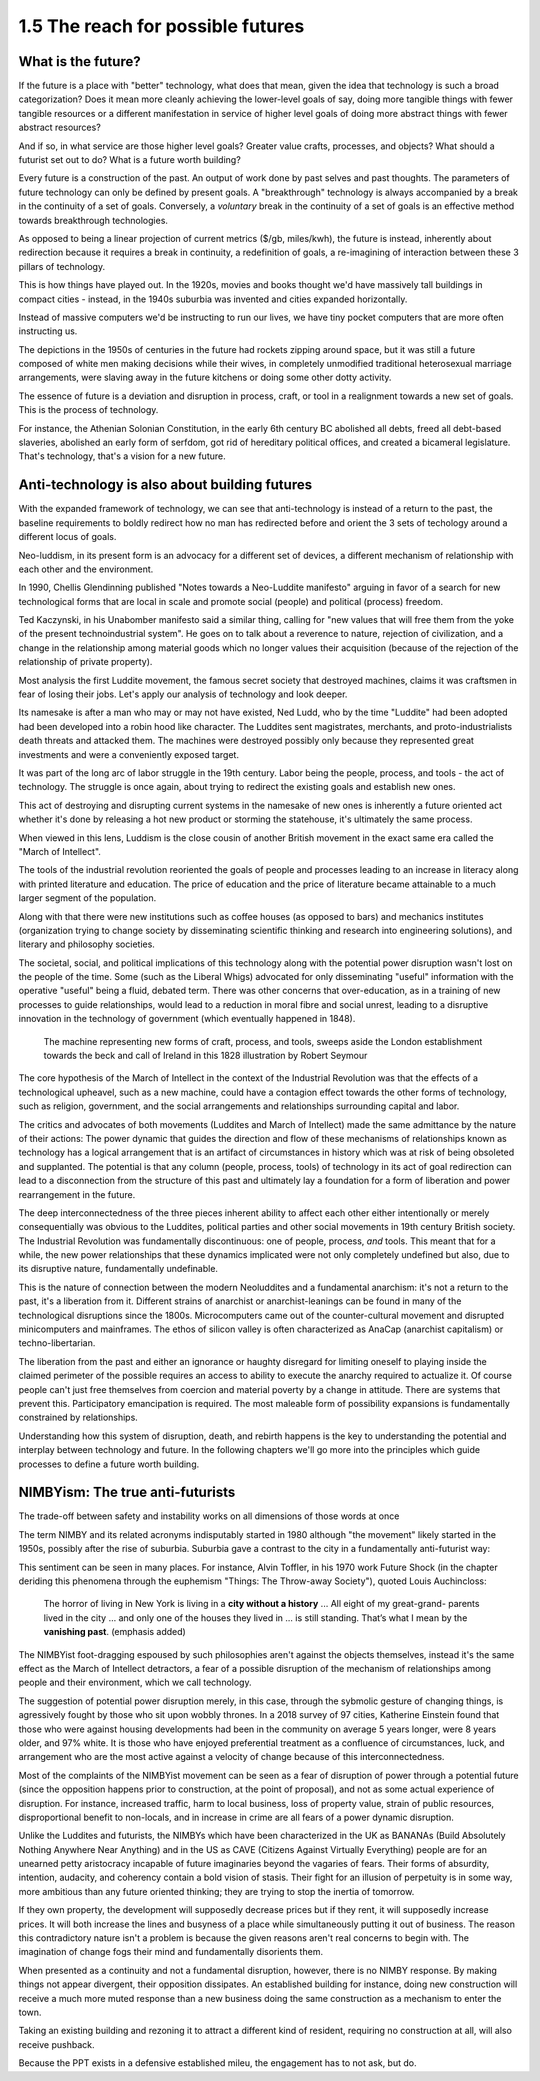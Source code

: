 1.5 The reach for possible futures
----------------------------------

What is the future?
===================

If the future is a place with "better" technology, what does that mean, given the idea that technology is such a broad categorization? Does it mean more cleanly achieving the lower-level goals of say, doing more tangible things with fewer tangible resources or a different manifestation in service of higher level goals of doing more abstract things with fewer abstract resources?

And if so, in what service are those higher level goals? Greater value crafts, processes, and objects? What should a futurist set out to do? What is a future worth building?

Every future is a construction of the past. An output of work done by past selves and past thoughts. The parameters of future technology can only be defined by present goals. A "breakthrough" technology is always accompanied by a break in the continuity of a set of goals.  Conversely, a *voluntary* break in the continuity of a set of goals is an effective method towards breakthrough technologies.

As opposed to being a linear projection of current metrics ($/gb, miles/kwh), the future is instead, inherently about redirection because it requires a break in continuity, a redefinition of goals, a re-imagining of interaction between these 3 pillars of technology.

This is how things have played out. In the 1920s, movies and books thought we'd have massively tall buildings in compact cities - instead, in the 1940s suburbia was invented and cities expanded horizontally.

Instead of massive computers we'd be instructing to run our lives, we have tiny pocket computers that are more often instructing us.

The depictions in the 1950s of centuries in the future had rockets zipping around space, but it was still a future composed of white men making decisions while their wives, in completely unmodified traditional heterosexual marriage arrangements, were slaving away in the future kitchens or doing some other dotty activity.

The essence of future is a deviation and disruption in process, craft, or tool in a realignment towards a new set of goals. This is the process of technology.

For instance, the Athenian Solonian Constitution, in the early 6th century BC abolished all debts, freed all debt-based slaveries, abolished an early form of serfdom, got rid of hereditary political offices, and created a bicameral legislature. That's technology, that's a vision for a new future.

Anti-technology is also about building futures
==============================================

With the expanded framework of technology, we can see that anti-technology is instead of a return to the past, the baseline requirements to boldly redirect how no man has redirected before and orient the 3 sets of techology around a different locus of goals.

Neo-luddism, in its present form is an advocacy for a different set of devices, a different mechanism of relationship with each other and the environment.

In 1990, Chellis Glendinning published "Notes towards a Neo-Luddite manifesto" arguing in favor of a search for new technological forms that are local in scale and promote social (people) and political (process) freedom.

Ted Kaczynski, in his Unabomber manifesto said a similar thing, calling for "new values that will free them from the yoke of the present technoindustrial system". He goes on to talk about a reverence to nature, rejection of civilization, and a change in the relationship among material goods which no longer values their acquisition (because of the rejection of the relationship of private property).

Most analysis the first Luddite movement, the famous secret society that destroyed machines, claims it was craftsmen in fear of losing their jobs. Let's apply our analysis of technology and look deeper.

Its namesake is after a man who may or may not have existed, Ned Ludd, who by the time "Luddite" had been adopted had been developed into a robin hood like character.  The Luddites sent magistrates, merchants, and proto-industrialists death threats and attacked them. The machines were destroyed possibly only because they represented great investments and were a conveniently exposed target.

It was part of the long arc of labor struggle in the 19th century.  Labor being the people, process, and tools - the act of technology. The struggle is once again, about trying to redirect the existing goals and establish new ones.

This act of destroying and disrupting current systems in the namesake of new ones is inherently a future oriented act whether it's done by releasing a hot new product or storming the statehouse, it's ultimately the same process.

When viewed in this lens, Luddism is the close cousin of another British movement in the exact same era called the "March of Intellect".

The tools of the industrial revolution reoriented the goals of people and processes leading to an increase in literacy along with printed literature and education. The price of education and the price of literature became attainable to a much larger segment of the population.

Along with that there were new institutions such as coffee houses (as opposed to bars) and mechanics institutes (organization trying to change society by disseminating scientific thinking and research into engineering solutions), and literary and philosophy societies.

The societal, social, and political implications of this technology along with the potential power disruption wasn't lost on the people of the time. Some (such as the Liberal Whigs) advocated for only disseminating "useful" information with the operative "useful" being a fluid, debated term.  There was other concerns that over-education, as in a training of new processes to guide relationships, would lead to a reduction in moral fibre and social unrest, leading to a disruptive innovation in the technology of government (which eventually happened in 1848).

.. figure:: /assets/march_of_intellect.jpg
   :alt: March of intellect
   
   The machine representing new forms of craft, process, and tools, sweeps aside the London establishment towards the beck and call of Ireland in this 1828 illustration by Robert Seymour

The core hypothesis of the March of Intellect in the context of the Industrial Revolution was that the effects of a technological upheavel, such as a new machine, could have a contagion effect towards the other forms of technology, such as religion, government, and the social arrangements and relationships surrounding capital and labor.  

The critics and advocates of both movements (Luddites and March of Intellect) made the same admittance by the nature of their actions: The power dynamic that guides the direction and flow of these mechanisms of relationships known as technology has a logical arrangement that is an artifact of circumstances in history which was at risk of being obsoleted and supplanted. The potential is that any column (people, process, tools) of technology in its act of goal redirection can lead to a disconnection from the structure of this past and ultimately lay a foundation for a form of liberation and power rearrangement in the future.

The deep interconnectedness of the three pieces inherent ability to affect each other either intentionally or merely consequentially was obvious to the Luddites, political parties and other social movements in 19th century British society. The Industrial Revolution was fundamentally discontinuous: one of people, process, *and* tools. This meant that for a while, the new power relationships that these dynamics implicated were not only completely undefined but also, due to its disruptive nature, fundamentally undefinable.

This is the nature of connection between the modern Neoluddites and a fundamental anarchism: it's not a return to the past, it's a liberation from it. Different strains of anarchist or anarchist-leanings can be found in many of the technological disruptions since the 1800s. Microcomputers came out of the counter-cultural movement and disrupted minicomputers and mainframes. The ethos of silicon valley is often characterized as AnaCap (anarchist capitalism) or techno-libertarian. 

The liberation from the past and either an ignorance or haughty disregard for limiting oneself to playing inside the claimed perimeter of the possible requires an access to ability to execute the anarchy required to actualize it.  Of course people can't just free themselves from coercion and material poverty by a change in attitude. There are systems that prevent this. Participatory emancipation is required. The most maleable form of possibility expansions is fundamentally constrained by relationships.

Understanding how this system of disruption, death, and rebirth happens is the key to understanding the potential and interplay between technology and future. In the following chapters we'll go more into the principles which guide processes to define a future worth building.

NIMBYism: The true anti-futurists
=================================

The trade-off between safety and instability works on all dimensions of those words at once

The term NIMBY and its related acronyms indisputably started in 1980 although "the movement" likely started in the 1950s, possibly after the rise of suburbia.  Suburbia gave a contrast to the city in a fundamentally anti-futurist way:

This sentiment can be seen in many places. For instance, Alvin Toffler, in his 1970 work Future Shock (in the chapter deriding this phenomena through the euphemism "Things: The Throw-away Society"), quoted Louis Auchincloss:

  The horror of living in New York is living in a **city without a history** ... All eight of my great-grand-
  parents lived in the city ... and only one of the
  houses they lived in ... is still standing. That’s what
  I mean by the **vanishing past**. (emphasis added)

The NIMBYist foot-dragging espoused by such philosophies aren't against the objects themselves, instead it's the same effect as the March of Intellect detractors, a fear of a possible disruption of the mechanism of relationships among people and their environment, which we call technology. 

The suggestion of potential power disruption merely, in this case, through the sybmolic gesture of changing things, is agressively fought by those who sit upon wobbly thrones. In a 2018 survey of 97 cities, Katherine Einstein found that those who were against housing developments had been in the community on average 5 years longer, were 8 years older, and 97% white. It is those who have enjoyed preferential treatment as a confluence of circumstances, luck, and arrangement who are the most active against a velocity of change because of this interconnectedness.

Most of the complaints of the NIMBYist movement can be seen as a fear of disruption of power through a potential future (since the opposition happens prior to construction, at the point of proposal), and not as some actual experience of disruption. For instance, increased traffic, harm to local business, loss of property value, strain of public resources, disproportional benefit to non-locals, and in increase in crime are all fears of a power dynamic disruption. 

Unlike the Luddites and futurists, the NIMBYs which have been characterized in the UK as BANANAs (Build Absolutely Nothing Anywhere Near Anything) and in the US as CAVE (Citizens Against Virtually Everything) people are for an unearned petty aristocracy incapable of future imaginaries beyond the vagaries of fears. Their forms of absurdity, intention, audacity, and coherency contain a bold vision of stasis.  Their fight for an illusion of perpetuity is in some way, more ambitious than any future oriented thinking; they are trying to stop the inertia of tomorrow.

If they own property, the development will supposedly decrease prices but if they rent, it will supposedly increase prices. It will both increase the lines and busyness of a place while simultaneously putting it out of business. The reason this contradictory nature isn't a problem is because the given reasons aren't real concerns to begin with.  The imagination of change fogs their mind and fundamentally disorients them.

When presented as a continuity and not a fundamental disruption, however, there is no NIMBY response. By making things not appear divergent, their opposition dissipates. An established building for instance, doing new construction will receive a much more muted response than a new business doing the same construction as a mechanism to enter the town.

Taking an existing building and rezoning it to attract a different kind of resident, requiring no construction at all, will also receive pushback. 

Because the PPT exists in a defensive established mileu, the engagement has to not ask, but do.

